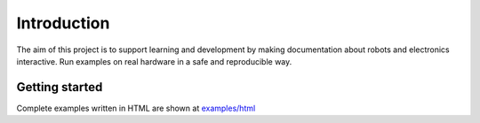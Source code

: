 Introduction
============

The aim of this project is to support learning and development by making
documentation about robots and electronics interactive.
Run examples on real hardware in a safe and reproducible way.

Getting started
---------------

Complete examples written in HTML are shown at `<examples/html>`_
